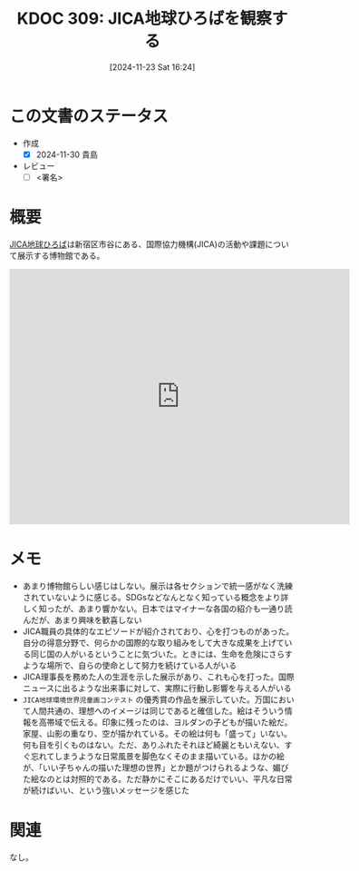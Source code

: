 :properties:
:ID: 20241123T162415
:mtime:    20241130005652
:ctime:    20241123162420
:end:
#+title:      KDOC 309: JICA地球ひろばを観察する
#+date:       [2024-11-23 Sat 16:24]
#+filetags:   :draft:essay:
#+identifier: 20241123T162415

# (denote-rename-file-using-front-matter (buffer-file-name) 0)
# (save-excursion (while (re-search-backward ":draft" nil t) (replace-match "")))
# (flush-lines "^\\#\s.+?")

# ====ポリシー。
# 1ファイル1アイデア。
# 1ファイルで内容を完結させる。
# 常にほかのエントリとリンクする。
# 自分の言葉を使う。
# 参考文献を残しておく。
# 文献メモの場合は、感想と混ぜないこと。1つのアイデアに反する
# ツェッテルカステンの議論に寄与するか。それで本を書けと言われて書けるか
# 頭のなかやツェッテルカステンにある問いとどのようにかかわっているか
# エントリ間の接続を発見したら、接続エントリを追加する。カード間にあるリンクの関係を説明するカード。
# アイデアがまとまったらアウトラインエントリを作成する。リンクをまとめたエントリ。
# エントリを削除しない。古いカードのどこが悪いかを説明する新しいカードへのリンクを追加する。
# 恐れずにカードを追加する。無意味の可能性があっても追加しておくことが重要。
# 個人の感想・意思表明ではない。事実や書籍情報に基づいている

# ====永久保存メモのルール。
# 自分の言葉で書く。
# 後から読み返して理解できる。
# 他のメモと関連付ける。
# ひとつのメモにひとつのことだけを書く。
# メモの内容は1枚で完結させる。
# 論文の中に組み込み、公表できるレベルである。

# ====水準を満たす価値があるか。
# その情報がどういった文脈で使えるか。
# どの程度重要な情報か。
# そのページのどこが本当に必要な部分なのか。
# 公表できるレベルの洞察を得られるか

# ====フロー。
# 1. 「走り書きメモ」「文献メモ」を書く
# 2. 1日1回既存のメモを見て、自分自身の研究、思考、興味にどのように関係してくるかを見る
# 3. 追加すべきものだけ追加する

* この文書のステータス
- 作成
  - [X] 2024-11-30 貴島
- レビュー
  - [ ] <署名>
# (progn (kill-line -1) (insert (format "  - [X] %s 貴島" (format-time-string "%Y-%m-%d"))))

# チェックリスト ================
# 関連をつけた。
# タイトルがフォーマット通りにつけられている。
# 内容をブラウザに表示して読んだ(作成とレビューのチェックは同時にしない)。
# 文脈なく読めるのを確認した。
# おばあちゃんに説明できる。
# いらない見出しを削除した。
# タグを適切にした。
# すべてのコメントを削除した。
* 概要
# 本文(見出しも設定する)

[[https://www.jica.go.jp/domestic/hiroba/index.html][JICA地球ひろば]]は新宿区市谷にある、国際協力機構(JICA)の活動や課題について展示する博物館である。

#+begin_export html
<iframe src="https://www.google.com/maps/embed?pb=!1m18!1m12!1m3!1d16931.763787924076!2d139.72925439672466!3d35.70133176577369!2m3!1f0!2f0!3f0!3m2!1i1024!2i768!4f13.1!3m3!1m2!1s0x60188cf5e5400001%3A0xf68774b3e1b19e1c!2sJICA%20Global%20Square!5e1!3m2!1sen!2sjp!4v1732892758702!5m2!1sen!2sjp" width="600" height="450" style="border:0;" allowfullscreen="" loading="lazy" referrerpolicy="no-referrer-when-downgrade"></iframe>
#+end_export
* メモ

- あまり博物館らしい感じはしない。展示は各セクションで統一感がなく洗練されていないように感じる。SDGsなどなんとなく知っている概念をより詳しく知ったが、あまり響かない。日本ではマイナーな各国の紹介も一通り読んだが、あまり興味を歓喜しない
- JICA職員の具体的なエピソードが紹介されており、心を打つものがあった。自分の得意分野で、何らかの国際的な取り組みをして大きな成果を上げている同じ国の人がいるということに気づいた。ときには、生命を危険にさらすような場所で、自らの使命として努力を続けている人がいる
- JICA理事長を務めた人の生涯を示した展示があり、これも心を打った。国際ニュースに出るような出来事に対して、実際に行動し影響を与える人がいる
- ~JICA地球環境世界児童画コンテスト~ の優秀賞の作品を展示していた。万国において人間共通の、理想へのイメージは同じであると確信した。絵はそういう情報を高帯域で伝える。印象に残ったのは、ヨルダンの子どもが描いた絵だ。家屋、山影の重なり、空が描かれている。その絵は何も「盛って」いない。何も目を引くものはない。ただ、ありふれたそれほど綺麗ともいえない、すぐ忘れてしまうような日常風景を脚色なくそのまま描いている。ほかの絵が、「いい子ちゃんの描いた理想の世界」とか題がつけられるような、媚びた絵なのとは対照的である。ただ静かにそこにあるだけでいい、平凡な日常が続けばいい、という強いメッセージを感じた

* 関連
# 関連するエントリ。なぜ関連させたか理由を書く。意味のあるつながりを意識的につくる。
# この事実は自分のこのアイデアとどう整合するか。
# この現象はあの理論でどう説明できるか。
# ふたつのアイデアは互いに矛盾するか、互いを補っているか。
# いま聞いた内容は以前に聞いたことがなかったか。
# メモ y についてメモ x はどういう意味か。
なし。
